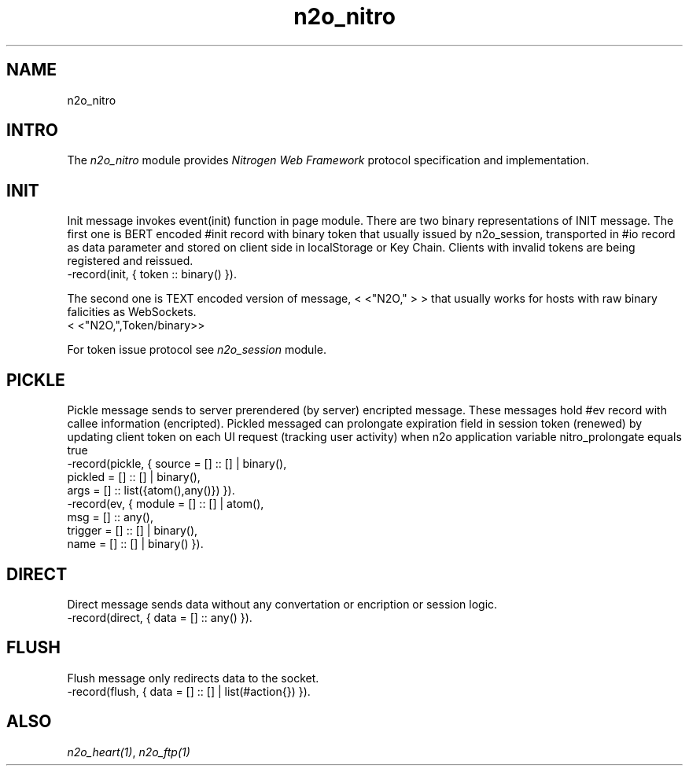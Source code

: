 .TH n2o_nitro 1 "n2o_nitro" "Synrc Research Center" "NITRO"
.SH NAME
n2o_nitro

.SH INTRO
.LP
The
\fIn2o_nitro\fR\& module provides
\fINitrogen Web Framework\fR\& protocol specification and implementation.

.SH INIT
.LP
Init message invokes event(init) function in page module.
There are two binary representations of INIT message.
The first one is BERT encoded #init record with binary
token that usually issued by n2o_session, transported in #io record
as data parameter and stored on client side in localStorage or Key Chain.
Clients with invalid tokens are being registered and reissued.
.nf
-record(init, { token :: binary() }).
.fi
.LP
The second one is TEXT encoded version of message,
<
<"N2O,"
>
>
that usually works for hosts with raw binary falicities as WebSockets.
.nf
.fi
<
<"N2O,",Token/binary>>
.LP
For token issue protocol see
\fIn2o_session\fR\& module.

.SH PICKLE
.LP
Pickle message sends to server prerendered (by server) encripted message.
These messages hold #ev record with callee information (encripted).
Pickled messaged can prolongate expiration field in session token (renewed)
by updating client token on each UI request (tracking user activity) when
n2o application variable
nitro_prolongate
equals
true
.
.nf
-record(pickle, { source  = [] :: [] | binary(),
pickled = [] :: [] | binary(),
args    = [] :: list({atom(),any()}) }).
-record(ev,     { module  = [] :: [] | atom(),
msg     = [] :: any(),
trigger = [] :: [] | binary(),
name    = [] :: [] | binary() }).
.fi

.SH DIRECT
.LP
Direct message sends data without any convertation or encription or session logic.
.nf
-record(direct, { data = [] :: any() }).
.fi

.SH FLUSH
.LP
Flush message only redirects data to the socket.
.nf
-record(flush, { data = [] :: [] | list(#action{}) }).
.fi

.SH ALSO
.LP
\fB\fIn2o_heart(1)\fR\&\fR\&, \fB\fIn2o_ftp(1)\fR\&\fR\&